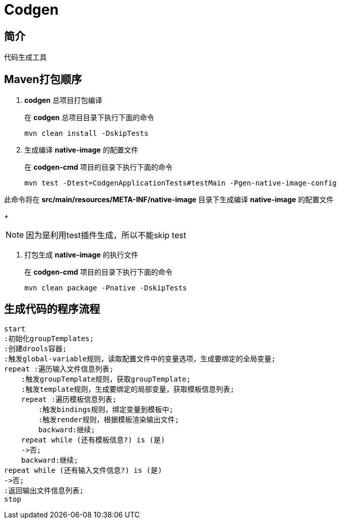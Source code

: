 = Codgen

== 简介

代码生成工具

== Maven打包顺序

. *codgen* 总项目打包编译
+
在 *codgen* 总项目目录下执行下面的命令
+
[,shell]
----
mvn clean install -DskipTests
----
. 生成编译 *native-image* 的配置文件
+
在 *codgen-cmd* 项目的目录下执行下面的命令
+
[,shell]
----
mvn test -Dtest=CodgenApplicationTests#testMain -Pgen-native-image-config
----

此命令将在 *src/main/resources/META-INF/native-image* 目录下生成编译 *native-image* 的配置文件
+
[NOTE]
====
因为是利用test插件生成，所以不能skip test
====

. 打包生成 *native-image* 的执行文件
+
在 *codgen-cmd* 项目的目录下执行下面的命令
+
[,shell]
----
mvn clean package -Pnative -DskipTests
----

== 生成代码的程序流程

[plantuml.text-center]
----
start
:初始化groupTemplates;
:创建drools容器;
:触发global-variable规则，读取配置文件中的变量选项，生成要绑定的全局变量;
repeat :遍历输入文件信息列表;
    :触发groupTemplate规则，获取groupTemplate;
    :触发template规则，生成要绑定的局部变量，获取模板信息列表;
    repeat :遍历模板信息列表;
        :触发bindings规则，绑定变量到模板中;
        :触发render规则，根据模板渲染输出文件;
        backward:继续;
    repeat while (还有模板信息?) is (是)
    ->否;
    backward:继续;
repeat while (还有输入文件信息?) is (是)
->否;
:返回输出文件信息列表;
stop
----
